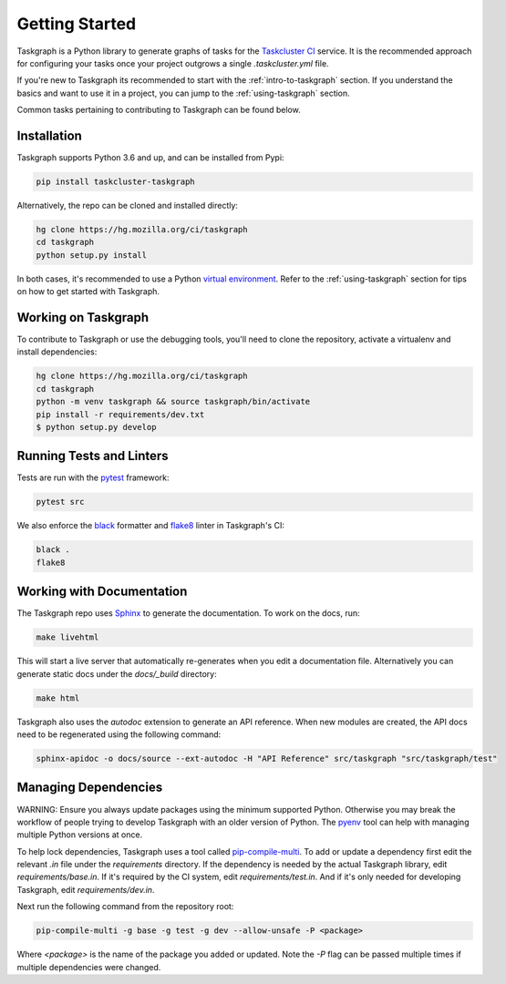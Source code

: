 Getting Started
===============

Taskgraph is a Python library to generate graphs of tasks for the `Taskcluster CI <https://taskcluster.net/>`_ service. It is
the recommended approach for configuring your tasks once your project outgrows a single `.taskcluster.yml` file.

If you're new to Taskgraph its recommended to start with the :ref:`intro-to-taskgraph` section. If you understand the basics
and want to use it in a project, you can jump to the :ref:`using-taskgraph` section.

Common tasks pertaining to contributing to Taskgraph can be found below.

Installation
------------

Taskgraph supports Python 3.6 and up, and can be installed from Pypi:

.. code-block::

  pip install taskcluster-taskgraph


Alternatively, the repo can be cloned and installed directly:

.. code-block::

  hg clone https://hg.mozilla.org/ci/taskgraph
  cd taskgraph
  python setup.py install

In both cases, it's recommended to use a Python `virtual environment <https://docs.python.org/3/tutorial/venv.html>`_. Refer to the
:ref:`using-taskgraph` section for tips on how to get started with Taskgraph.

.. _working-on-taskgraph:

Working on Taskgraph
--------------------

To contribute to Taskgraph or use the debugging tools, you'll need to clone the repository, activate a virtualenv and install
dependencies:

.. code-block::

  hg clone https://hg.mozilla.org/ci/taskgraph
  cd taskgraph
  python -m venv taskgraph && source taskgraph/bin/activate
  pip install -r requirements/dev.txt
  $ python setup.py develop

Running Tests and Linters
-------------------------

Tests are run with the `pytest <https://docs.pytest.org>`_ framework:

.. code-block::

  pytest src

We also enforce the `black <https://black.readthedocs.io>`_ formatter and `flake8 <https://flake8.pycqa.org/en/latest/>`_ linter in Taskgraph's CI:

.. code-block::

  black .
  flake8

Working with Documentation
--------------------------

The Taskgraph repo uses `Sphinx <https://www.sphinx-doc.org>`_ to generate the documentation. To work on the docs, run:

.. code-block::

  make livehtml

This will start a live server that automatically re-generates when you edit a documentation file.
Alternatively you can generate static docs under the `docs/_build` directory:

.. code-block::

  make html

Taskgraph also uses the `autodoc` extension to generate an API reference. When new modules are
created, the API docs need to be regenerated using the following command:

.. code-block::

  sphinx-apidoc -o docs/source --ext-autodoc -H "API Reference" src/taskgraph "src/taskgraph/test"

Managing Dependencies
---------------------

WARNING: Ensure you always update packages using the minimum supported Python. Otherwise you may
break the workflow of people trying to develop Taskgraph with an older version of Python. The
`pyenv <https://github.com/pyenv/pyenv>`_ tool can help with managing multiple Python versions at once.

To help lock dependencies, Taskgraph uses a tool called `pip-compile-multi <https://pip-compile-multi.readthedocs.io/en/latest/>`_. To add or update a
dependency first edit the relevant `.in` file under the `requirements` directory. If the dependency
is needed by the actual Taskgraph library, edit `requirements/base.in`. If it's required by the CI
system, edit `requirements/test.in`. And if it's only needed for developing Taskgraph, edit
`requirements/dev.in`.

Next run the following command from the repository root:

.. code-block::

  pip-compile-multi -g base -g test -g dev --allow-unsafe -P <package>

Where `<package>` is the name of the package you added or updated. Note the `-P` flag can be passed
multiple times if multiple dependencies were changed.


